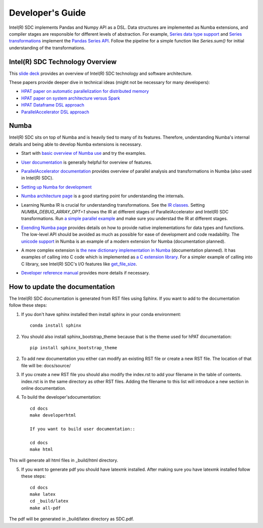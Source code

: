 .. _DevelopersGuide:

Developer's Guide
=================

Intel(R) SDC implements Pandas and Numpy API as a DSL.
Data structures are implemented as Numba extensions, and
compiler stages are responsible for different levels of abstraction.
For example, `Series data type support <https://github.com/IntelLabs/hpat/blob/master/hpat/hiframes/pd_series_ext.py>`_
and `Series transformations <https://github.com/IntelLabs/hpat/blob/master/hpat/hiframes/hiframes_typed.py>`_
implement the `Pandas Series API <https://pandas.pydata.org/pandas-docs/stable/reference/api/pandas.Series.html>`_.
Follow the pipeline for a simple function like `Series.sum()`
for initial understanding of the transformations.

Intel(R) SDC Technology Overview
------------------------

This `slide deck <https://drive.google.com/open?id=1jLikSEAqOFf8kKO8vgT7ru6dKU1LGiDR>`_
provides an overview of Intel(R) SDC technology and software architecture.

These papers provide deeper dive in technical ideas (might not be necessary for many developers):

- `HPAT paper on automatic parallelization for distributed memory <http://dl.acm.org/citation.cfm?id=3079099>`_
- `HPAT paper on system architecture versus Spark <http://dl.acm.org/citation.cfm?id=3103004>`_
- `HPAT Dataframe DSL approach <https://arxiv.org/abs/1704.02341>`_
- `ParallelAccelerator DSL approach <https://users.soe.ucsc.edu/~lkuper/papers/parallelaccelerator-ecoop17.pdf>`_


Numba
-----

Intel(R) SDC sits on top of Numba and is heavily tied to many of its features.
Therefore, understanding Numba's internal details and being able to develop Numba extensions
is necessary.


- Start with `basic overview of Numba use <http://numba.pydata.org/numba-doc/latest/user/5minguide.html>`_ and try the examples.
- `User documentation <http://numba.pydata.org/numba-doc/latest/user/index.html>`_ is generally helpful for overview of features.
- | `ParallelAccelerator documentation <http://numba.pydata.org/numba-doc/latest/user/parallel.html>`_
    provides overview of parallel analysis and transformations in Numba (also used in Intel(R) SDC).
- `Setting up Numba for development <http://numba.pydata.org/numba-doc/latest/developer/contributing.html>`_
- | `Numba architecture page <http://numba.pydata.org/numba-doc/latest/developer/architecture.html>`_
    is a good starting point for understanding the internals.
- | Learning Numba IR is crucial for understanding transformations.
    See the `IR classes <https://github.com/numba/numba/blob/master/numba/ir.py>`_.
    Setting `NUMBA_DEBUG_ARRAY_OPT=1` shows the IR at different stages
    of ParallelAccelerator and Intel(R) SDC transformations. Run `a simple parallel
    example <http://numba.pydata.org/numba-doc/latest/user/parallel.html#explicit-parallel-loops>`_
    and make sure you understad the IR at different stages.
- | `Exending Numba page <http://numba.pydata.org/numba-doc/latest/extending/index.html>`_
    provides details on how to provide native implementations for data types and functions.
    The low-level API should be avoided as much as possible for ease of development and
    code readability. The `unicode support <https://github.com/numba/numba/blob/master/numba/unicode.py>`_
    in Numba is an example of a modern extension for Numba (documentation planned).
- | A more complex extension is `the new dictionary implementation in
    Numba <https://github.com/numba/numba/blob/master/numba/dictobject.py>`_ (documentation planned).
    It has examples of calling into C code which is implemented as
    `a C extension library <https://github.com/numba/numba/blob/master/numba/_dictobject.c>`_.
    For a simpler example of calling into C library, see Intel(R) SDC's I/O features like
    `get_file_size <https://github.com/IntelLabs/hpat/blob/master/hpat/io.py#L12>`_.
- | `Developer reference manual <http://numba.pydata.org/numba-doc/latest/developer/index.html>`_
    provides more details if necessary.

How to update the documentation
--------------------------------

The Intel(R) SDC documentation is generated from RST files using Sphinx. If you want to add to the documentation follow these steps:

1. If you don't have sphinx installed then install sphinx in your conda environment::
   
    conda install sphinx
    
2. You should also install sphinx_bootstrap_theme because that is the theme used for hPAT documentation::

    pip install sphinx_bootstrap_theme
	
2. To add new documentation you either can modify an existing RST file or create a new RST file. The location of that file will be:
   docs/source/

   
3. If you create a new RST file you should also modify the index.rst to add your filename in the table of contents. index.rst is in the same directory as other RST files. Adding the filename to this list will introduce a new section in online documentation.


4. To build the developer'sdocumentation::

    cd docs
    make developerhtml
    
    If you want to build user documentation::
    
    cd docs
    make html
    
   
This will generate all html files in _build/html directory. 

   
5. If you want to generate pdf you should have latexmk installed. After making sure you have latexmk installed follow these steps::

    cd docs
    make latex
    cd _build/latex
    make all-pdf 

The pdf will be generated in _build/latex directory as SDC.pdf.
